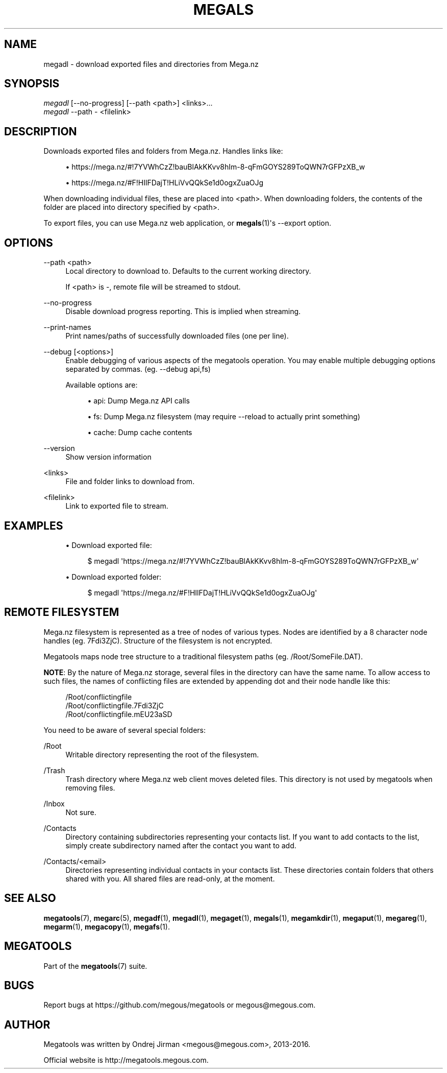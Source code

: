 '\" t
.\"     Title: megals
.\"    Author: [see the "AUTHOR" section]
.\" Generator: DocBook XSL Stylesheets v1.79.1 <http://docbook.sf.net/>
.\"      Date: 02/02/2016
.\"    Manual: Megatools Manual
.\"    Source: megatools 1.9.97
.\"  Language: English
.\"
.TH "MEGALS" "1" "02/02/2016" "megatools 1.9.97" "Megatools Manual"
.\" -----------------------------------------------------------------
.\" * Define some portability stuff
.\" -----------------------------------------------------------------
.\" ~~~~~~~~~~~~~~~~~~~~~~~~~~~~~~~~~~~~~~~~~~~~~~~~~~~~~~~~~~~~~~~~~
.\" http://bugs.debian.org/507673
.\" http://lists.gnu.org/archive/html/groff/2009-02/msg00013.html
.\" ~~~~~~~~~~~~~~~~~~~~~~~~~~~~~~~~~~~~~~~~~~~~~~~~~~~~~~~~~~~~~~~~~
.ie \n(.g .ds Aq \(aq
.el       .ds Aq '
.\" -----------------------------------------------------------------
.\" * set default formatting
.\" -----------------------------------------------------------------
.\" disable hyphenation
.nh
.\" disable justification (adjust text to left margin only)
.ad l
.\" -----------------------------------------------------------------
.\" * MAIN CONTENT STARTS HERE *
.\" -----------------------------------------------------------------
.SH "NAME"
megadl \- download exported files and directories from Mega\&.nz
.SH "SYNOPSIS"
.sp
.nf
\fImegadl\fR [\-\-no\-progress] [\-\-path <path>] <links>\&...
\fImegadl\fR \-\-path \- <filelink>
.fi
.SH "DESCRIPTION"
.sp
Downloads exported files and folders from Mega\&.nz\&. Handles links like:
.sp
.RS 4
.ie n \{\
\h'-04'\(bu\h'+03'\c
.\}
.el \{\
.sp -1
.IP \(bu 2.3
.\}
https://mega\&.nz/#!7YVWhCzZ!bauBlAkKKvv8hIm\-8\-qFmGOYS289ToQWN7rGFPzXB_w
.RE
.sp
.RS 4
.ie n \{\
\h'-04'\(bu\h'+03'\c
.\}
.el \{\
.sp -1
.IP \(bu 2.3
.\}
https://mega\&.nz/#F!HIlFDajT!HLiVvQQkSe1d0ogxZuaOJg
.RE
.sp
When downloading individual files, these are placed into <path>\&. When downloading folders, the contents of the folder are placed into directory specified by <path>\&.
.sp
To export files, you can use Mega\&.nz web application, or \fBmegals\fR(1)\*(Aqs \-\-export option\&.
.SH "OPTIONS"
.PP
\-\-path <path>
.RS 4
Local directory to download to\&. Defaults to the current working directory\&.
.sp
If
<path>
is
\-, remote file will be streamed to stdout\&.
.RE
.PP
\-\-no\-progress
.RS 4
Disable download progress reporting\&. This is implied when streaming\&.
.RE
.PP
\-\-print\-names
.RS 4
Print names/paths of successfully downloaded files (one per line)\&.
.RE
.PP
\-\-debug [<options>]
.RS 4
Enable debugging of various aspects of the megatools operation\&. You may enable multiple debugging options separated by commas\&. (eg\&.
\-\-debug api,fs)
.sp
Available options are:
.sp
.RS 4
.ie n \{\
\h'-04'\(bu\h'+03'\c
.\}
.el \{\
.sp -1
.IP \(bu 2.3
.\}
api: Dump Mega\&.nz API calls
.RE
.sp
.RS 4
.ie n \{\
\h'-04'\(bu\h'+03'\c
.\}
.el \{\
.sp -1
.IP \(bu 2.3
.\}
fs: Dump Mega\&.nz filesystem (may require
\-\-reload
to actually print something)
.RE
.sp
.RS 4
.ie n \{\
\h'-04'\(bu\h'+03'\c
.\}
.el \{\
.sp -1
.IP \(bu 2.3
.\}
cache: Dump cache contents
.RE
.RE
.PP
\-\-version
.RS 4
Show version information
.RE
.PP
<links>
.RS 4
File and folder links to download from\&.
.RE
.PP
<filelink>
.RS 4
Link to exported file to stream\&.
.RE
.SH "EXAMPLES"
.sp
.RS 4
.ie n \{\
\h'-04'\(bu\h'+03'\c
.\}
.el \{\
.sp -1
.IP \(bu 2.3
.\}
Download exported file:
.sp
.if n \{\
.RS 4
.\}
.nf
$ megadl \*(Aqhttps://mega\&.nz/#!7YVWhCzZ!bauBlAkKKvv8hIm\-8\-qFmGOYS289ToQWN7rGFPzXB_w\*(Aq
.fi
.if n \{\
.RE
.\}
.RE
.sp
.RS 4
.ie n \{\
\h'-04'\(bu\h'+03'\c
.\}
.el \{\
.sp -1
.IP \(bu 2.3
.\}
Download exported folder:
.sp
.if n \{\
.RS 4
.\}
.nf
$ megadl \*(Aqhttps://mega\&.nz/#F!HIlFDajT!HLiVvQQkSe1d0ogxZuaOJg\*(Aq
.fi
.if n \{\
.RE
.\}
.RE
.SH "REMOTE FILESYSTEM"
.sp
Mega\&.nz filesystem is represented as a tree of nodes of various types\&. Nodes are identified by a 8 character node handles (eg\&. 7Fdi3ZjC)\&. Structure of the filesystem is not encrypted\&.
.sp
Megatools maps node tree structure to a traditional filesystem paths (eg\&. /Root/SomeFile\&.DAT)\&.
.sp
\fBNOTE\fR: By the nature of Mega\&.nz storage, several files in the directory can have the same name\&. To allow access to such files, the names of conflicting files are extended by appending dot and their node handle like this:
.sp
.if n \{\
.RS 4
.\}
.nf
/Root/conflictingfile
/Root/conflictingfile\&.7Fdi3ZjC
/Root/conflictingfile\&.mEU23aSD
.fi
.if n \{\
.RE
.\}
.sp
You need to be aware of several special folders:
.PP
/Root
.RS 4
Writable directory representing the root of the filesystem\&.
.RE
.PP
/Trash
.RS 4
Trash directory where Mega\&.nz web client moves deleted files\&. This directory is not used by megatools when removing files\&.
.RE
.PP
/Inbox
.RS 4
Not sure\&.
.RE
.PP
/Contacts
.RS 4
Directory containing subdirectories representing your contacts list\&. If you want to add contacts to the list, simply create subdirectory named after the contact you want to add\&.
.RE
.PP
/Contacts/<email>
.RS 4
Directories representing individual contacts in your contacts list\&. These directories contain folders that others shared with you\&. All shared files are read\-only, at the moment\&.
.RE
.SH "SEE ALSO"
.sp
\fBmegatools\fR(7), \fBmegarc\fR(5), \fBmegadf\fR(1), \fBmegadl\fR(1), \fBmegaget\fR(1), \fBmegals\fR(1), \fBmegamkdir\fR(1), \fBmegaput\fR(1), \fBmegareg\fR(1), \fBmegarm\fR(1), \fBmegacopy\fR(1), \fBmegafs\fR(1)\&.
.SH "MEGATOOLS"
.sp
Part of the \fBmegatools\fR(7) suite\&.
.SH "BUGS"
.sp
Report bugs at https://github\&.com/megous/megatools or megous@megous\&.com\&.
.SH "AUTHOR"
.sp
Megatools was written by Ondrej Jirman <megous@megous\&.com>, 2013\-2016\&.
.sp
Official website is http://megatools\&.megous\&.com\&.
